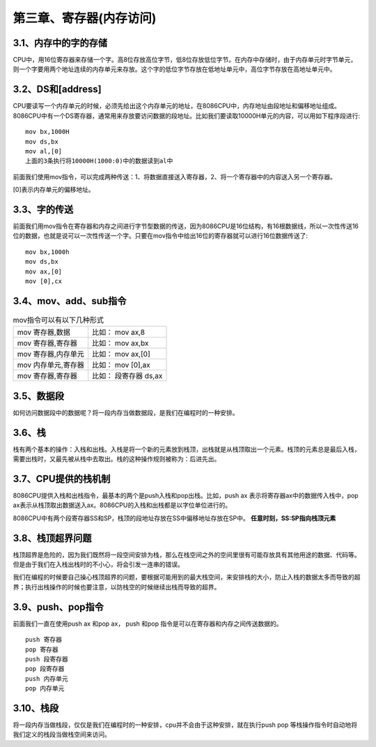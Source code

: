 第三章、寄存器(内存访问)
====================================================================

3.1、内存中的字的存储
------------------------------------------------------------------

CPU中，用16位寄存器来存储一个字。高8位存放高位字节，低8位存放低位字节。在内存中存储时，由于内存单元时字节单元，则一个字要用两个地址连续的内存单元来存放。这个字的低位字节存放在低地址单元中，高位字节存放在高地址单元中。

3.2、DS和[address]
------------------------------------------------------------------

CPU要读写一个内存单元的时候，必须先给出这个内存单元的地址，在8086CPU中，内存地址由段地址和偏移地址组成。8086CPU中有一个DS寄存器，通常用来存放要访问数据的段地址。比如我们要读取10000H单元的内容，可以用如下程序段进行::

    mov bx,1000H
    mov ds,bx
    mov al,[0]
    上面的3条执行将10000H(1000:0)中的数据读到al中

前面我们使用mov指令，可以完成两种传送：1、将数据直接送入寄存器，2、将一个寄存器中的内容送入另一个寄存器。   

[0]表示内存单元的偏移地址。 

3.3、字的传送
------------------------------------------------------------------

前面我们用mov指令在寄存器和内存之间进行字节型数据的传送，因为8086CPU是16位结构，有16根数据线，所以一次性传送16位的数据，也就是说可以一次性传送一个字。只要在mov指令中给出16位的寄存器就可以进行16位数据传送了::

    mov bx,1000h
    mov ds,bx
    mov ax,[0]
    mov [0],cx

3.4、mov、add、sub指令
------------------------------------------------------------------

.. list-table:: mov指令可以有以下几种形式
   :header-rows: 0

   * - mov 寄存器,数据
     - 比如： mov ax,8
   * - mov 寄存器,寄存器
     - 比如： mov ax,bx
   * - mov 寄存器,内存单元
     - 比如： mov ax,[0]
   * - mov 内存单元,寄存器
     - 比如： mov [0],ax
   * - mov 寄存器,寄存器
     - 比如： 段寄存器 ds,ax


3.5、数据段
------------------------------------------------------------------

如何访问数据段中的数据呢？将一段内存当做数据段，是我们在编程时的一种安排。

3.6、栈
------------------------------------------------------------------

栈有两个基本的操作：入栈和出栈。入栈是将一个新的元素放到栈顶，出栈就是从栈顶取出一个元素。栈顶的元素总是最后入栈，需要出栈时，又最先被从栈中去取出。栈的这种操作规则被称为：后进先出。

3.7、CPU提供的栈机制
------------------------------------------------------------------

8086CPU提供入栈和出栈指令，最基本的两个是push入栈和pop出栈。比如，push ax 表示将寄存器ax中的数据传入栈中，pop ax表示从栈顶取出数据送入ax。8086CPU的入栈和出栈都是以字位单位进行的。

8086CPU中有两个段寄存器SS和SP，栈顶的段地址存放在SS中偏移地址存放在SP中。
**任意时刻，SS:SP指向栈顶元素**

3.8、栈顶超界问题
------------------------------------------------------------------

栈顶超界是危险的，因为我们既然将一段空间安排为栈，那么在栈空间之外的空间里很有可能存放具有其他用途的数据、代码等。但是由于我们在入栈出栈时的不小心，将会引发一连串的错误。

我们在编程的时候要自己操心栈顶超界的问题，要根据可能用到的最大栈空间，来安排栈的大小，防止入栈的数据太多而导致的超界；执行出栈操作的时候也要注意，以防栈空的时候继续出栈而导致的超界。

3.9、push、pop指令
------------------------------------------------------------------

前面我们一直在使用push ax 和pop ax， push 和pop 指令是可以在寄存器和内存之间传送数据的。

::

    push 寄存器 
    pop 寄存器
    push 段寄存器
    pop 段寄存器
    push 内存单元
    pop 内存单元

3.10、栈段
------------------------------------------------------------------

将一段内存当做栈段，仅仅是我们在编程时的一种安排，cpu并不会由于这种安排，就在执行push pop 等栈操作指令时自动地将我们定义的栈段当做栈空间来访问。





